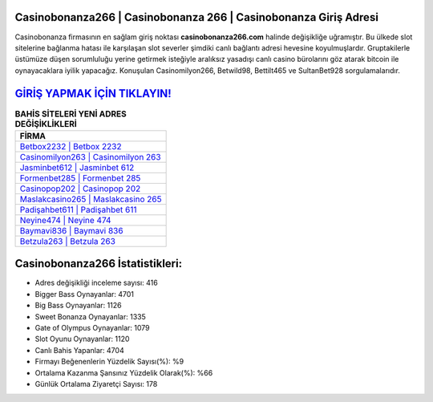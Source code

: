 ﻿Casinobonanza266 | Casinobonanza 266 | Casinobonanza Giriş Adresi
===================================

.. image:: images/casinobonanza-giris.jpg
   :width: 600
   
Casinobonanza firmasının en sağlam giriş noktası **casinobonanza266.com** halinde değişikliğe uğramıştır. Bu ülkede slot sitelerine bağlanma hatası ile karşılaşan slot severler şimdiki canlı bağlantı adresi hevesine koyulmuşlardır. Gruptakilerle üstümüze düşen sorumluluğu yerine getirmek isteğiyle aralıksız yasadışı canlı casino bürolarını göz atarak bitcoin ile oynayacaklara iyilik yapacağız. Konuşulan Casinomilyon266, Betwild98, Bettilt465 ve SultanBet928 sorgulamalarıdır.

`GİRİŞ YAPMAK İÇİN TIKLAYIN! <https://cutt.ly/QwVVg2Vk>`_
==============

.. list-table:: **BAHİS SİTELERİ YENİ ADRES DEĞİŞİKLİKLERİ**
   :widths: 100
   :header-rows: 1

   * - FİRMA
   * - `Betbox2232 | Betbox 2232 <betbox2232-betbox-2232-betbox-giris-adresi.html>`_
   * - `Casinomilyon263 | Casinomilyon 263 <casinomilyon263-casinomilyon-263-casinomilyon-giris-adresi.html>`_
   * - `Jasminbet612 | Jasminbet 612 <jasminbet612-jasminbet-612-jasminbet-giris-adresi.html>`_	 
   * - `Formenbet285 | Formenbet 285 <formenbet285-formenbet-285-formenbet-giris-adresi.html>`_	 
   * - `Casinopop202 | Casinopop 202 <casinopop202-casinopop-202-casinopop-giris-adresi.html>`_ 
   * - `Maslakcasino265 | Maslakcasino 265 <maslakcasino265-maslakcasino-265-maslakcasino-giris-adresi.html>`_
   * - `Padişahbet611 | Padişahbet 611 <padisahbet611-padisahbet-611-padisahbet-giris-adresi.html>`_	 
   * - `Neyine474 | Neyine 474 <neyine474-neyine-474-neyine-giris-adresi.html>`_
   * - `Baymavi836 | Baymavi 836 <baymavi836-baymavi-836-baymavi-giris-adresi.html>`_
   * - `Betzula263 | Betzula 263 <betzula263-betzula-263-betzula-giris-adresi.html>`_
	 
Casinobonanza266 İstatistikleri:
===================================	 
* Adres değişikliği inceleme sayısı: 416
* Bigger Bass Oynayanlar: 4701
* Big Bass Oynayanlar: 1126
* Sweet Bonanza Oynayanlar: 1335
* Gate of Olympus Oynayanlar: 1079
* Slot Oyunu Oynayanlar: 1120
* Canlı Bahis Yapanlar: 4704
* Firmayı Beğenenlerin Yüzdelik Sayısı(%): %9
* Ortalama Kazanma Şansınız Yüzdelik Olarak(%): %66
* Günlük Ortalama Ziyaretçi Sayısı: 178
